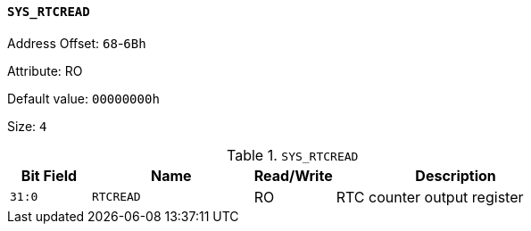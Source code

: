[[section-sys-rtcread]]
==== `SYS_RTCREAD`

Address Offset: `68`-`6Bh`

Attribute: RO

Default value: `00000000h`

Size: `4`

[[sys-rtcread]]
.`SYS_RTCREAD`
[%header,cols="^1m,2m,^1,3"]
|===
d|Bit Field
^d|Name
|Read/Write
^|Description

|31:0
|RTCREAD
|RO
|RTC counter output register
|===
